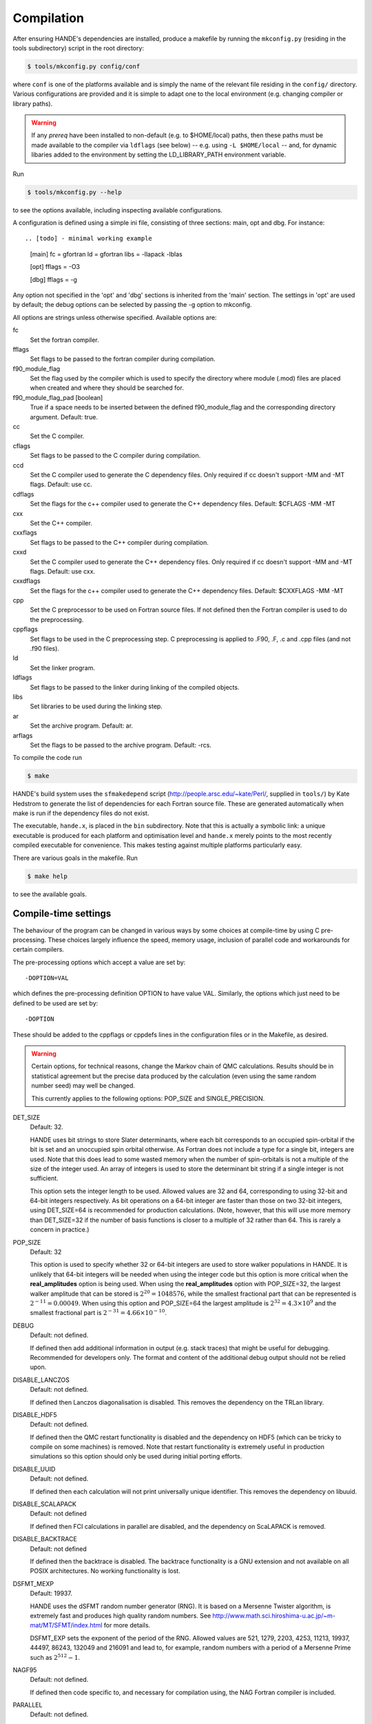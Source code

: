 .. _compilation:

Compilation
===========

After ensuring HANDE's dependencies are installed, produce a makefile by running the
``mkconfig.py`` (residing in the tools subdirectory) script in the root directory:

.. code-block:: bash

    $ tools/mkconfig.py config/conf

where ``conf`` is one of the platforms available and is simply the name of the relevant
file residing in the ``config/`` directory.  Various configurations are provided and it is
simple to adapt one to the local environment (e.g. changing compiler or library paths).

.. warning::

    If any `prereq` have been installed to non-default (e.g. to $HOME/local) paths, then
    these paths must be made available to the compiler via ``ldflags`` (see below) -- e.g.
    using ``-L $HOME/local`` -- and, for dynamic libaries added to the environment by
    setting the LD_LIBRARY_PATH environment variable.

Run

.. code-block:: bash

    $ tools/mkconfig.py --help

to see the options available, including inspecting available configurations.

A configuration is defined using a simple ini file, consisting of three sections:
main, opt and dbg.  For instance::

.. [todo] - minimal working example

    [main]
    fc = gfortran
    ld = gfortran
    libs = -llapack -lblas

    [opt]
    fflags = -O3

    [dbg]
    fflags = -g

Any option not specified in the 'opt' and 'dbg' sections is inherited from the
'main' section.  The settings in 'opt' are used by default; the debug options
can be selected by passing the -g option to mkconfig.

All options are strings unless otherwise specified.  Available options are:

fc
    Set the fortran compiler.
fflags
    Set flags to be passed to the fortran compiler during compilation.
f90_module_flag
    Set the flag used by the compiler which is used to specify the directory
    where module (.mod) files are placed when created and where they should be
    searched for.
f90_module_flag_pad [boolean]
    True if a space needs to be inserted between the defined f90_module_flag
    and the corresponding directory argument.  Default: true.
cc
    Set the C compiler.
cflags
    Set flags to be passed to the C compiler during compilation.
ccd
    Set the C compiler used to generate the C dependency files.  Only required
    if cc doesn't support -MM and -MT flags.  Default: use cc.
cdflags
    Set the flags for the c++ compiler used to generate the C++ dependency files.
    Default: $CFLAGS -MM -MT
cxx
    Set the C++ compiler.
cxxflags
    Set flags to be passed to the C++ compiler during compilation.
cxxd
    Set the C compiler used to generate the C++ dependency files.  Only required
    if cc doesn't support -MM and -MT flags.  Default: use cxx.
cxxdflags
    Set the flags for the c++ compiler used to generate the C++ dependency files.
    Default: $CXXFLAGS -MM -MT
cpp
    Set the C preprocessor to be used on Fortran source files.  If not defined
    then the Fortran compiler is used to do the preprocessing.
cppflags
    Set flags to be used in the C preprocessing step.
    C preprocessing is applied to .F90, .F, .c and .cpp files (and not .f90
    files).
ld
    Set the linker program.
ldflags
    Set flags to be passed to the linker during linking of the compiled objects.
libs
    Set libraries to be used during the linking step.
ar
    Set the archive program.  Default: ar.
arflags
    Set the flags to be passed to the archive program.  Default: -rcs.

To compile the code run 

.. code-block:: bash

    $ make
    
HANDE's build system uses the ``sfmakedepend`` script (http://people.arsc.edu/~kate/Perl/,
supplied in ``tools/``) by Kate Hedstrom to generate the list of dependencies for each
Fortran source file.  These are generated automatically when make is run if the dependency
files do not exist.

The executable, ``hande.x``, is placed in the ``bin`` subdirectory.  Note that this is
actually a symbolic link: a unique executable is produced for each platform and
optimisation level and ``hande.x`` merely points to the most recently compiled executable
for convenience.  This makes testing against multiple platforms particularly easy.

There are various goals in the makefile.  Run

.. code-block:: bash

    $ make help

to see the available goals.

Compile-time settings
---------------------

The behaviour of the program can be changed in various ways by some choices at
compile-time by using C pre-processing.  These choices largely influence the
speed, memory usage, inclusion of parallel code and workarounds for certain
compilers.

The pre-processing options which accept a value are set by::

    -DOPTION=VAL

which defines the pre-processing definition OPTION to have value VAL.
Similarly, the options which just need to be defined to be used are set by::

    -DOPTION

These should be added to the cppflags or cppdefs lines in the configuration
files or in the Makefile, as desired.


.. warning::

    Certain options, for technical reasons, change the Markov chain of QMC calculations.
    Results should be in statistical agreement but the precise data produced by the
    calculation (even using the same random number seed) may well be changed.

    This currently applies to the following options: POP_SIZE and
    SINGLE_PRECISION.

DET_SIZE
    Default: 32.

    HANDE uses bit strings to store Slater determinants, where each bit
    corresponds to an occupied spin-orbital if the bit is set and an unoccupied
    spin orbital otherwise.  As Fortran does not include a type for a single
    bit, integers are used.  Note that this does lead to some wasted memory when
    the number of spin-orbitals is not a multiple of the size of the integer used.
    An array of integers is used to store the determinant bit string if
    a single integer is not sufficient.

    This option sets the integer length to be used.  Allowed values are 32 and
    64, corresponding to using 32-bit and 64-bit integers respectively.  As bit
    operations on a 64-bit integer are faster than those on two 32-bit integers,
    using DET_SIZE=64 is recommended for production calculations.  (Note,
    however, that this will use more memory than DET_SIZE=32 if the number of
    basis functions is closer to a multiple of 32 rather than 64.  This is
    rarely a concern in practice.)
POP_SIZE
    Default: 32

    This option is used to specify whether 32 or 64-bit integers are used to
    store walker populations in HANDE. It is unlikely that 64-bit integers will
    be needed when using the integer code but this option is more critical
    when the **real_amplitudes** option is being used. When using the
    **real_amplitudes** option with POP_SIZE=32, the largest walker amplitude
    that can be stored is :math:`2^{20}=1048576`, while the smallest fractional part that
    can be represented is :math:`2^{-11}=0.00049`. When using this option and POP_SIZE=64
    the largest amplitude is :math:`2^{32}=4.3\times10^9` and the smallest fractional part
    is :math:`2^{-31}=4.66\times10^{-10}`.
DEBUG
    Default: not defined.

    If defined then add additional information in output (e.g. stack traces) that might be
    useful for debugging.  Recommended for developers only.  The format and content of the
    additional debug output should not be relied upon.
DISABLE_LANCZOS
    Default: not defined.

    If defined then Lanczos diagonalisation is disabled.  This removes the dependency on the TRLan library.
DISABLE_HDF5
    Default: not defined.

    If defined then the QMC restart functionality is disabled and the dependency on HDF5
    (which can be tricky to compile on some machines) is removed.  Note that restart
    functionality is extremely useful in production simulations so this option should
    only be used during initial porting efforts.
DISABLE_UUID
    Default: not defined.

    If defined then each calculation will not print universally unique identifier. This removes the
    dependency on libuuid.
DISABLE_SCALAPACK
    Default: not defined

    If defined then FCI calculations in parallel are disabled, and the dependency on ScaLAPACK is removed.
DISABLE_BACKTRACE
    Default: not defined

    If defined then the backtrace is disabled.  The backtrace functionality is a GNU extension and not
    available on all POSIX architectures.  No working functionality is lost.

DSFMT_MEXP 
    Default: 19937.

    HANDE uses the dSFMT random number generator (RNG).  It is based on
    a Mersenne Twister algorithm, is extremely fast and produces high quality
    random numbers.  See http://www.math.sci.hiroshima-u.ac.jp/~m-mat/MT/SFMT/index.html 
    for more details. 

    DSFMT_EXP sets the exponent of the period of the RNG.  Allowed values are
    521, 1279, 2203, 4253, 11213, 19937, 44497, 86243,
    132049 and 216091 and lead to, for example, random numbers with a period of
    a Mersenne Prime such as :math:`2^{512}-1`.
NAGF95  
    Default: not defined.

    If defined then code specific to, and necessary for compilation using, the
    NAG Fortran compiler is included.
PARALLEL  
    Default: not defined.

    Include source code required for running in parallel.
SINGLE_PRECISION  
    Default: not defined.

    Set the precision (where possible) to be single precision.  The default is
    double precision.  This is faster, but (of course) can change results
    significantly.  Use with care.
USE_POPCNT
    Default: not defined.

    Use the intrinsic popcnt function instead of the version implemented in HANDE.

    An important procedure involves counting the number of set bits in an integer.  HANDE
    includes a very efficient, branchless procedure to do this.  However, the Fortran
    2008 standard includes an intrinsic function, popcnt, for this exact operation.
    The performance of this intrinsic will be implementation-dependent and, with
    standard compilation flags, we expect the HANDE version to be competitive or more
    performant, based upon some simple tests.  The key difference is on modern
    processors containing the popcnt instruction: the popcnt intrinsic can then
    make use of this instruction and will be much faster than the implementation
    in HANDE.  The existence of the popcnt instruction can be found, on Unix
    and Linux platforms, by inspecting the flags field in ``/proc/cpuinfo``: if
    it contains ``popcnt``, then the processor contains the popcnt instruction.

    Using the popcnt instruction often involves a compiler-specific flag to
    tell the compiler to use that instruction set; often compilers include the
    popcnt instruction with the flag that specifies the use of the SSE4.2
    instruction set.  The use of the popcnt instruction can be tested using
    objdump.  For example:

    .. code-block:: bash

        $ objdump -d bin/hande.x | grep popc
        0000000000400790 <__popcountdi2@plt>:
          400931:e8 5a fe ff ff         callq  400790 <__popcountdi2@plt>

    indicates that HANDE is using a compiler-supplied function for popcnt.  Exact output
    (especially the function name) is compiler dependent.  In contrast:

    .. code-block:: bash

        $ objdump -d bin/hande.x | grep popc
          4008ac:f3 0f b8 c0            popcnt %eax,%eax

    indicates HANDE is using the popcnt instruction.  If the above command does not give
    any output, then USE_POPCNT has most likely not been defined.

Compilation issues
------------------

We attempt to work round any compiler and library issues we encounter but sometimes this
is not possible.  Issues and, where known, workarounds we have found are:

* gcc 6.3.0 has a code generation bug which causes incorrect energies for all molecular
  QMC calculations. Please use either a later version of gcc (either 6.4.0 or 7.1.0 do not
  have this problem) or a different compiler or an optimisation level no higher than
  `-O0`. Warning: the latter is **very** slow! See
  https://gcc.gnu.org/ml/fortran/2017-05/msg00074.html and the subseuqent discussion for
  more details.

* gcc 7.1.0 has a bug that prevents reading in molecular integrals correctly and instead
  causes HANDE to exit with an error.
  See https://gcc.gnu.org/bugzilla/show_bug.cgi?id=80741 for details. A mitigation has
  been implemented to avoid this.

* gcc 7.1.0 and 7.2.0 have a bug that causes `c_associated` to sometimes return incorrect
  values. This might affect the error reporting from reading a restart file but should not
  cause any problems under normal usage. If affected, the only workaround is to use
  a later version of gcc or a different compiler. See
  https://gcc.gnu.org/bugzilla/show_bug.cgi?id=82869 for more details.

* HDF5 1.8.14 (and possibly 1.8.13) has a bug revealed by Intel compilers v15 onwards.
  This results in unusual error messages and/or segmentation faults when writing out
  restart files.  Possibly workarounds:

  * use HDF5 1.8.15 (best).
  * recompile HDF5 with ``-assume nostd_value``.
  * recompile HDF5 with an earlier version of the Intel compilers.
  * recompile HANDE with HDF5 support disabled.

* Compiling with GCC and linking the Intel MKL library leads to segmentation faults or
  incorrect answers for FCI calculation on systems with complex-valued integrals when
  run in parallel.  Either use a different ScaLAPACK library, or use the Intel compilers.

* Recent versions of Intel MKL do not support recent versions of OpenMPI (including
  OpenMPI 1.10 and 2.x families), and OpenMPI has a long-standing issue with certain
  datatypes. This results in ``MPI_ERR_TRUNCATE`` in parallel FCI calculations. Either use
  a different ScaLAPACK library or a different MPI implementation or use ``--mca coll
  ^tuned`` as an argument to ``mpirun``/``mpiexec``.  See
  https://github.com/open-mpi/ompi/issues/3937 for more details.

* Using some versions of Intel MPI 5.1 with very large molecular systems (more than 2GB of
  integrals) causes crashes due to an overflow in a broadcast operation.  This is fixed in 5.1.3.

* Intel 2017 compilers, MKL 2017 and OpenMPI 1.10 or later cause segmentation faults in
  FCI calculations in parallel (see
  https://software.intel.com/en-us/forums/intel-math-kernel-library/topic/734559 for more
  details). QMC calculations are unaffected. Either use MKL 2016 or an alternative MPI
  library (MPICH is not affected by this issue) or only perform QMC calculations.

* Linking lua depends on how it was compiled. Errors of the type

  .. code-block:: bash

      liblua.a(loadlib.o): undefined reference to symbol dlclose@@GLIBC_2.2.5

  indicate that lua requires dynamic loading and requires ``-ldl`` to be added to the link
  line (``libs`` in the config file).
